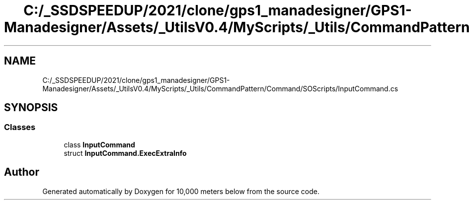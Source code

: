 .TH "C:/_SSDSPEEDUP/2021/clone/gps1_manadesigner/GPS1-Manadesigner/Assets/_UtilsV0.4/MyScripts/_Utils/CommandPattern/Command/SOScripts/InputCommand.cs" 3 "Sun Dec 12 2021" "10,000 meters below" \" -*- nroff -*-
.ad l
.nh
.SH NAME
C:/_SSDSPEEDUP/2021/clone/gps1_manadesigner/GPS1-Manadesigner/Assets/_UtilsV0.4/MyScripts/_Utils/CommandPattern/Command/SOScripts/InputCommand.cs
.SH SYNOPSIS
.br
.PP
.SS "Classes"

.in +1c
.ti -1c
.RI "class \fBInputCommand\fP"
.br
.ti -1c
.RI "struct \fBInputCommand\&.ExecExtraInfo\fP"
.br
.in -1c
.SH "Author"
.PP 
Generated automatically by Doxygen for 10,000 meters below from the source code\&.
